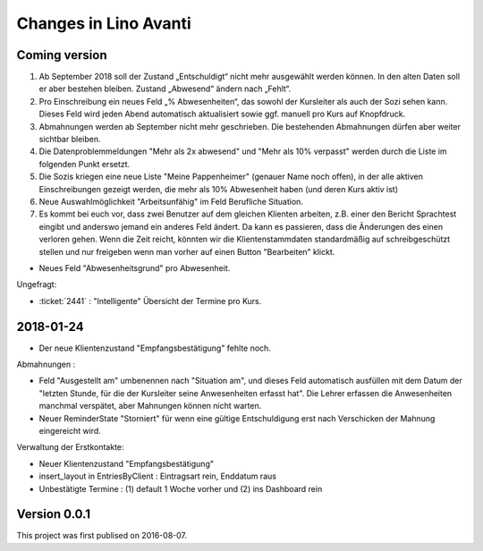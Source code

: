 .. _avanti.changes: 

========================
Changes in Lino Avanti
========================

Coming version
===============

1. Ab September 2018 soll der Zustand „Entschuldigt“ nicht mehr
   ausgewählt werden können. In den alten Daten soll er aber bestehen
   bleiben. Zustand „Abwesend“ ändern nach „Fehlt“.

2. Pro Einschreibung ein neues Feld „% Abwesenheiten“, das sowohl der
   Kursleiter als auch der Sozi sehen kann. Dieses Feld wird jeden
   Abend automatisch aktualisiert sowie ggf. manuell pro Kurs auf
   Knopfdruck.

3. Abmahnungen werden ab September nicht mehr geschrieben. Die
   bestehenden Abmahnungen dürfen aber weiter sichtbar bleiben.

4. Die Datenproblemmeldungen "Mehr als 2x abwesend" und "Mehr als 10%
   verpasst" werden durch die Liste im folgenden Punkt ersetzt.

5. Die Sozis kriegen eine neue Liste "Meine Pappenheimer" (genauer
   Name noch offen), in der alle aktiven Einschreibungen gezeigt
   werden, die mehr als 10% Abwesenheit haben (und deren Kurs aktiv
   ist)

6. Neue Auswahlmöglichkeit "Arbeitsunfähig" im Feld Berufliche
   Situation.
   
7. Es kommt bei euch vor, dass zwei Benutzer auf dem gleichen Klienten
   arbeiten, z.B. einer den Bericht Sprachtest eingibt und anderswo
   jemand ein anderes Feld ändert. Da kann es passieren, dass die
   Änderungen des einen verloren gehen. Wenn die Zeit reicht, könnten
   wir die Klientenstammdaten standardmäßig auf schreibgeschützt
   stellen und nur freigeben wenn man vorher auf einen Button
   "Bearbeiten" klickt.

- Neues Feld "Abwesenheitsgrund" pro Abwesenheit.

Ungefragt:

- :ticket:`2441` : "Intelligente" Übersicht der Termine pro Kurs.


2018-01-24
==========

- Der neue Klientenzustand "Empfangsbestätigung" fehlte noch.

Abmahnungen :

- Feld "Ausgestellt am" umbenennen nach "Situation am", und dieses
  Feld automatisch ausfüllen mit dem Datum der "letzten Stunde, für
  die der Kursleiter seine Anwesenheiten erfasst hat". Die Lehrer
  erfassen die Anwesenheiten manchmal verspätet, aber Mahnungen können
  nicht warten.

- Neuer ReminderState "Storniert" für wenn eine gültige Entschuldigung
  erst nach Verschicken der Mahnung eingereicht wird.

Verwaltung der Erstkontakte:

- Neuer Klientenzustand "Empfangsbestätigung"
- insert_layout in EntriesByClient : Eintragsart rein, Enddatum raus
- Unbestätigte Termine : (1) default 1 Woche vorher und (2) ins
  Dashboard rein


  

Version 0.0.1
=============

This project was first publised on 2016-08-07.
